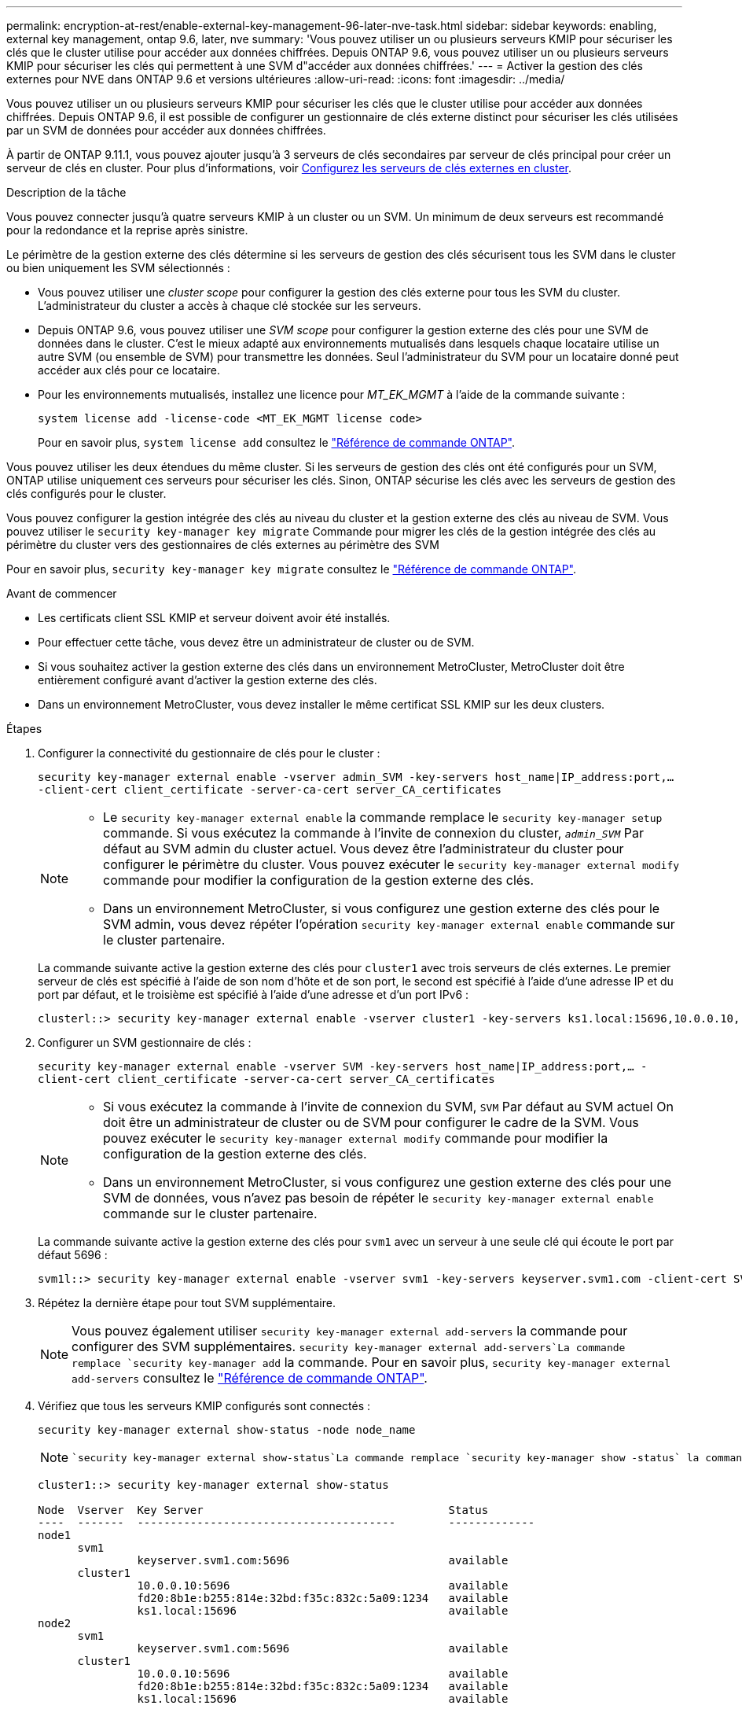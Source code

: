 ---
permalink: encryption-at-rest/enable-external-key-management-96-later-nve-task.html 
sidebar: sidebar 
keywords: enabling, external key management, ontap 9.6, later, nve 
summary: 'Vous pouvez utiliser un ou plusieurs serveurs KMIP pour sécuriser les clés que le cluster utilise pour accéder aux données chiffrées. Depuis ONTAP 9.6, vous pouvez utiliser un ou plusieurs serveurs KMIP pour sécuriser les clés qui permettent à une SVM d"accéder aux données chiffrées.' 
---
= Activer la gestion des clés externes pour NVE dans ONTAP 9.6 et versions ultérieures
:allow-uri-read: 
:icons: font
:imagesdir: ../media/


[role="lead"]
Vous pouvez utiliser un ou plusieurs serveurs KMIP pour sécuriser les clés que le cluster utilise pour accéder aux données chiffrées. Depuis ONTAP 9.6, il est possible de configurer un gestionnaire de clés externe distinct pour sécuriser les clés utilisées par un SVM de données pour accéder aux données chiffrées.

À partir de ONTAP 9.11.1, vous pouvez ajouter jusqu'à 3 serveurs de clés secondaires par serveur de clés principal pour créer un serveur de clés en cluster. Pour plus d'informations, voir xref:configure-cluster-key-server-task.html[Configurez les serveurs de clés externes en cluster].

.Description de la tâche
Vous pouvez connecter jusqu'à quatre serveurs KMIP à un cluster ou un SVM. Un minimum de deux serveurs est recommandé pour la redondance et la reprise après sinistre.

Le périmètre de la gestion externe des clés détermine si les serveurs de gestion des clés sécurisent tous les SVM dans le cluster ou bien uniquement les SVM sélectionnés :

* Vous pouvez utiliser une _cluster scope_ pour configurer la gestion des clés externe pour tous les SVM du cluster. L'administrateur du cluster a accès à chaque clé stockée sur les serveurs.
* Depuis ONTAP 9.6, vous pouvez utiliser une _SVM scope_ pour configurer la gestion externe des clés pour une SVM de données dans le cluster. C'est le mieux adapté aux environnements mutualisés dans lesquels chaque locataire utilise un autre SVM (ou ensemble de SVM) pour transmettre les données. Seul l'administrateur du SVM pour un locataire donné peut accéder aux clés pour ce locataire.
* Pour les environnements mutualisés, installez une licence pour _MT_EK_MGMT_ à l'aide de la commande suivante :
+
`system license add -license-code <MT_EK_MGMT license code>`

+
Pour en savoir plus, `system license add` consultez le link:https://docs.netapp.com/us-en/ontap-cli/system-license-add.html["Référence de commande ONTAP"^].



Vous pouvez utiliser les deux étendues du même cluster. Si les serveurs de gestion des clés ont été configurés pour un SVM, ONTAP utilise uniquement ces serveurs pour sécuriser les clés. Sinon, ONTAP sécurise les clés avec les serveurs de gestion des clés configurés pour le cluster.

Vous pouvez configurer la gestion intégrée des clés au niveau du cluster et la gestion externe des clés au niveau de SVM. Vous pouvez utiliser le `security key-manager key migrate` Commande pour migrer les clés de la gestion intégrée des clés au périmètre du cluster vers des gestionnaires de clés externes au périmètre des SVM

Pour en savoir plus, `security key-manager key migrate` consultez le link:https://docs.netapp.com/us-en/ontap-cli/security-key-manager-key-migrate.html["Référence de commande ONTAP"^].

.Avant de commencer
* Les certificats client SSL KMIP et serveur doivent avoir été installés.
* Pour effectuer cette tâche, vous devez être un administrateur de cluster ou de SVM.
* Si vous souhaitez activer la gestion externe des clés dans un environnement MetroCluster, MetroCluster doit être entièrement configuré avant d'activer la gestion externe des clés.
* Dans un environnement MetroCluster, vous devez installer le même certificat SSL KMIP sur les deux clusters.


.Étapes
. Configurer la connectivité du gestionnaire de clés pour le cluster :
+
`security key-manager external enable -vserver admin_SVM -key-servers host_name|IP_address:port,... -client-cert client_certificate -server-ca-cert server_CA_certificates`

+
[NOTE]
====
** Le `security key-manager external enable` la commande remplace le `security key-manager setup` commande. Si vous exécutez la commande à l'invite de connexion du cluster, `_admin_SVM_` Par défaut au SVM admin du cluster actuel.  Vous devez être l'administrateur du cluster pour configurer le périmètre du cluster. Vous pouvez exécuter le `security key-manager external modify` commande pour modifier la configuration de la gestion externe des clés.
** Dans un environnement MetroCluster, si vous configurez une gestion externe des clés pour le SVM admin, vous devez répéter l'opération `security key-manager external enable` commande sur le cluster partenaire.


====
+
La commande suivante active la gestion externe des clés pour `cluster1` avec trois serveurs de clés externes. Le premier serveur de clés est spécifié à l'aide de son nom d'hôte et de son port, le second est spécifié à l'aide d'une adresse IP et du port par défaut, et le troisième est spécifié à l'aide d'une adresse et d'un port IPv6 :

+
[listing]
----
clusterl::> security key-manager external enable -vserver cluster1 -key-servers ks1.local:15696,10.0.0.10,[fd20:8b1e:b255:814e:32bd:f35c:832c:5a09]:1234 -client-cert AdminVserverClientCert -server-ca-certs AdminVserverServerCaCert
----
. Configurer un SVM gestionnaire de clés :
+
`security key-manager external enable -vserver SVM -key-servers host_name|IP_address:port,... -client-cert client_certificate -server-ca-cert server_CA_certificates`

+
[NOTE]
====
** Si vous exécutez la commande à l'invite de connexion du SVM, `SVM` Par défaut au SVM actuel  On doit être un administrateur de cluster ou de SVM pour configurer le cadre de la SVM. Vous pouvez exécuter le `security key-manager external modify` commande pour modifier la configuration de la gestion externe des clés.
** Dans un environnement MetroCluster, si vous configurez une gestion externe des clés pour une SVM de données, vous n'avez pas besoin de répéter le `security key-manager external enable` commande sur le cluster partenaire.


====
+
La commande suivante active la gestion externe des clés pour `svm1` avec un serveur à une seule clé qui écoute le port par défaut 5696 :

+
[listing]
----
svm1l::> security key-manager external enable -vserver svm1 -key-servers keyserver.svm1.com -client-cert SVM1ClientCert -server-ca-certs SVM1ServerCaCert
----
. Répétez la dernière étape pour tout SVM supplémentaire.
+
[NOTE]
====
Vous pouvez également utiliser `security key-manager external add-servers` la commande pour configurer des SVM supplémentaires.  `security key-manager external add-servers`La commande remplace `security key-manager add` la commande. Pour en savoir plus, `security key-manager external add-servers` consultez le link:https://docs.netapp.com/us-en/ontap-cli/security-key-manager-external-add-servers.html["Référence de commande ONTAP"^].

====
. Vérifiez que tous les serveurs KMIP configurés sont connectés :
+
`security key-manager external show-status -node node_name`

+
[NOTE]
====
 `security key-manager external show-status`La commande remplace `security key-manager show -status` la commande. Pour en savoir plus, `security key-manager external show-status` consultez le link:https://docs.netapp.com/us-en/ontap-cli/security-key-manager-external-show-status.html["Référence de commande ONTAP"^].

====
+
[listing]
----
cluster1::> security key-manager external show-status

Node  Vserver  Key Server                                     Status
----  -------  ---------------------------------------        -------------
node1
      svm1
               keyserver.svm1.com:5696                        available
      cluster1
               10.0.0.10:5696                                 available
               fd20:8b1e:b255:814e:32bd:f35c:832c:5a09:1234   available
               ks1.local:15696                                available
node2
      svm1
               keyserver.svm1.com:5696                        available
      cluster1
               10.0.0.10:5696                                 available
               fd20:8b1e:b255:814e:32bd:f35c:832c:5a09:1234   available
               ks1.local:15696                                available

8 entries were displayed.
----
. Vous pouvez également convertir des volumes en texte brut en volumes chiffrés.
+
`volume encryption conversion start`

+
Un gestionnaire de clés externe doit être entièrement configuré avant la conversion des volumes. Dans un environnement MetroCluster, un gestionnaire de clés externe doit être configuré sur les deux sites.



.Informations associées
* link:https://docs.netapp.com/us-en/ontap-cli/security-key-manager-setup.html["configuration du gestionnaire de clés de sécurité"^]

